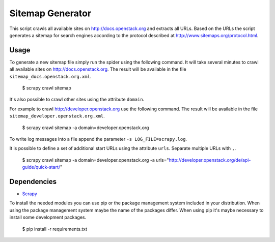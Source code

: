 Sitemap Generator
*****************

This script crawls all available sites on http://docs.openstack.org and extracts
all URLs. Based on the URLs the script generates a sitemap for search engines
according to the protocol described at http://www.sitemaps.org/protocol.html.

Usage
=====

To generate a new sitemap file simply run the spider using the
following command. It will take several minutes to crawl all available sites
on http://docs.openstack.org. The result will be available in the file
``sitemap_docs.openstack.org.xml``.

    $ scrapy crawl sitemap

It's also possible to crawl other sites using the attribute ``domain``.

For example to crawl http://developer.openstack.org use the following command.
The result will be available in the file ``sitemap_developer.openstack.org.xml``.

    $ scrapy crawl sitemap -a domain=developer.openstack.org

To write log messages into a file append the parameter ``-s LOG_FILE=scrapy.log``.

It is possible to define a set of additional start URLs using the attribute
``urls``. Separate multiple URLs with ``,``.

    $ scrapy crawl sitemap -a domain=developer.openstack.org -a urls="http://developer.openstack.org/de/api-guide/quick-start/"

Dependencies
============

* `Scrapy <https://pypi.python.org/pypi/Scrapy>`_

To install the needed modules you can use pip or the package management system included
in your distribution. When using the package management system maybe the name of the
packages differ. When using pip it's maybe necessary to install some development packages.

    $ pip install -r requirements.txt
